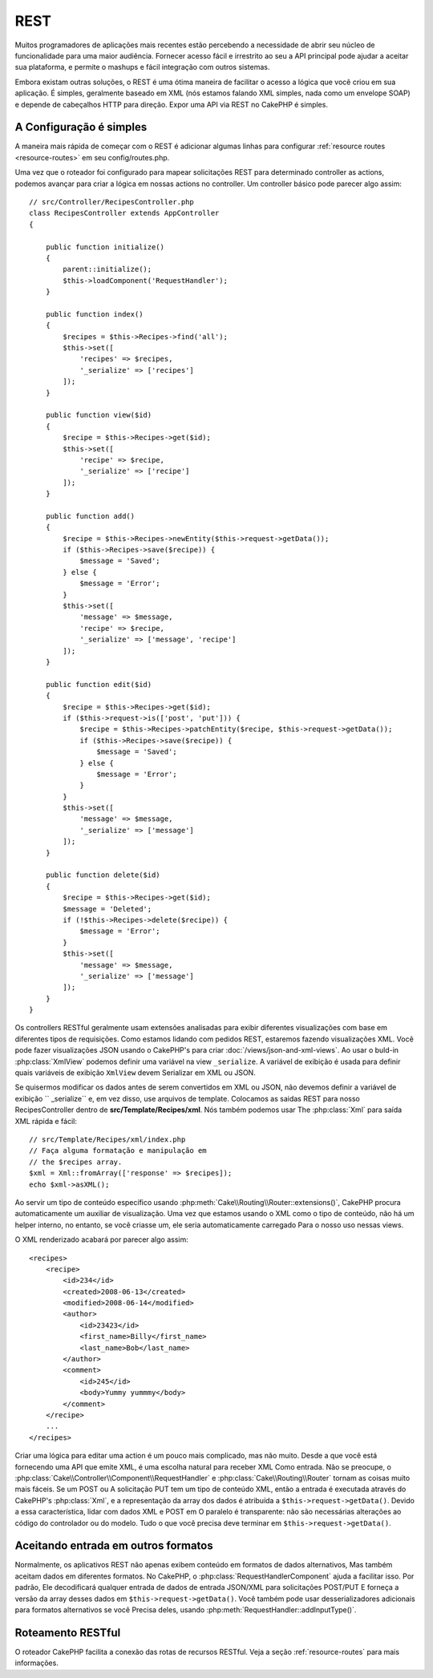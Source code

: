 REST
####

Muitos programadores de aplicações mais recentes estão percebendo a necessidade de abrir seu núcleo
de funcionalidade para uma maior audiência. Fornecer acesso fácil e irrestrito ao seu
a API principal pode ajudar a aceitar sua plataforma, e permite o mashups e fácil
integração com outros sistemas.

Embora existam outras soluções, o REST é uma ótima maneira de facilitar o acesso
a lógica que você criou em sua aplicação. É simples, geralmente baseado em XML (nós estamos
falando XML simples, nada como um envelope SOAP) e depende de cabeçalhos HTTP
para direção. Expor uma API via REST no CakePHP é simples.

A Configuração é simples
========================

A maneira mais rápida de começar com o REST é adicionar algumas linhas para configurar :ref:`resource routes <resource-routes>` em seu config/routes.php.

Uma vez que o roteador foi configurado para mapear solicitações REST para determinado controller
as actions, podemos avançar para criar a lógica em nossas actions no controller. Um controller básico pode parecer algo assim::

    // src/Controller/RecipesController.php
    class RecipesController extends AppController
    {

        public function initialize()
        {
            parent::initialize();
            $this->loadComponent('RequestHandler');
        }

        public function index()
        {
            $recipes = $this->Recipes->find('all');
            $this->set([
                'recipes' => $recipes,
                '_serialize' => ['recipes']
            ]);
        }

        public function view($id)
        {
            $recipe = $this->Recipes->get($id);
            $this->set([
                'recipe' => $recipe,
                '_serialize' => ['recipe']
            ]);
        }

        public function add()
        {
            $recipe = $this->Recipes->newEntity($this->request->getData());
            if ($this->Recipes->save($recipe)) {
                $message = 'Saved';
            } else {
                $message = 'Error';
            }
            $this->set([
                'message' => $message,
                'recipe' => $recipe,
                '_serialize' => ['message', 'recipe']
            ]);
        }

        public function edit($id)
        {
            $recipe = $this->Recipes->get($id);
            if ($this->request->is(['post', 'put'])) {
                $recipe = $this->Recipes->patchEntity($recipe, $this->request->getData());
                if ($this->Recipes->save($recipe)) {
                    $message = 'Saved';
                } else {
                    $message = 'Error';
                }
            }
            $this->set([
                'message' => $message,
                '_serialize' => ['message']
            ]);
        }

        public function delete($id)
        {
            $recipe = $this->Recipes->get($id);
            $message = 'Deleted';
            if (!$this->Recipes->delete($recipe)) {
                $message = 'Error';
            }
            $this->set([
                'message' => $message,
                '_serialize' => ['message']
            ]);
        }
    }

Os controllers RESTful geralmente usam extensões analisadas para exibir diferentes visualizações
com base em diferentes tipos de requisições. Como estamos lidando com pedidos REST, estaremos fazendo visualizações XML.
Você pode fazer visualizações JSON usando o CakePHP's para criar :doc:`/views/json-and-xml-views`. Ao usar o buld-in
:php:class:`XmlView` podemos definir uma variável na view ``_serialize``. A variável de exibição é usada para definir
quais variáveis de exibição ``XmlView`` devem Serializar em XML ou JSON.

Se quisermos modificar os dados antes de serem convertidos em XML ou JSON, não devemos
definir a variável de exibição `` _serialize`` e, em vez disso, use arquivos de template. Colocamos
as saidas REST para nosso RecipesController dentro de **src/Template/Recipes/xml**. Nós também podemos usar
The :php:class:`Xml` para saída XML rápida e fácil::

    // src/Template/Recipes/xml/index.php
    // Faça alguma formatação e manipulação em
    // the $recipes array.
    $xml = Xml::fromArray(['response' => $recipes]);
    echo $xml->asXML();

Ao servir um tipo de conteúdo específico usando :php:meth:`Cake\\Routing\\Router::extensions()`,
CakePHP procura automaticamente um auxiliar de visualização.
Uma vez que estamos usando o XML como o tipo de conteúdo, não há um helper interno,
no entanto, se você criasse um, ele seria automaticamente carregado
Para o nosso uso nessas views.

O XML renderizado acabará por parecer algo assim::

    <recipes>
        <recipe>
            <id>234</id>
            <created>2008-06-13</created>
            <modified>2008-06-14</modified>
            <author>
                <id>23423</id>
                <first_name>Billy</first_name>
                <last_name>Bob</last_name>
            </author>
            <comment>
                <id>245</id>
                <body>Yummy yummmy</body>
            </comment>
        </recipe>
        ...
    </recipes>

Criar uma lógica para editar uma action é um pouco mais complicado, mas não muito. Desde a
que você está fornecendo uma API que emite XML, é uma escolha natural para receber XML
Como entrada. Não se preocupe, o
:php:class:`Cake\\Controller\\Component\\RequestHandler` e
:php:class:`Cake\\Routing\\Router` tornam as coisas muito mais fáceis. Se um POST ou
A solicitação PUT tem um tipo de conteúdo XML, então a entrada é executada através do CakePHP's
:php:class:`Xml`, e a representação da array dos dados é atribuída a
``$this->request->getData()``. Devido a essa característica, lidar com dados XML e POST em
O paralelo é transparente: não são necessárias alterações ao código do controlador ou do modelo.
Tudo o que você precisa deve terminar em ``$this->request->getData()``.

Aceitando entrada em outros formatos
====================================

Normalmente, os aplicativos REST não apenas exibem conteúdo em formatos de dados alternativos,
Mas também aceitam dados em diferentes formatos. No CakePHP, o
:php:class:`RequestHandlerComponent` ajuda a facilitar isso. Por padrão,
Ele decodificará qualquer entrada de dados de entrada JSON/XML para solicitações POST/PUT
E forneça a versão da array desses dados em ``$this->request->getData()``.
Você também pode usar desserializadores adicionais para formatos alternativos se você
Precisa deles, usando :php:meth:`RequestHandler::addInputType()`.

Roteamento RESTful
==================

O roteador CakePHP facilita a conexão das rotas de recursos RESTful. Veja a seção :ref:`resource-routes`  para mais informações.

.. meta::
    :title lang=en: REST
    :keywords lang=en: application programmers,default routes,core functionality,result format,mashups,recipe database,request method,easy access,config,soap,recipes,logic,audience,cakephp,running,api
